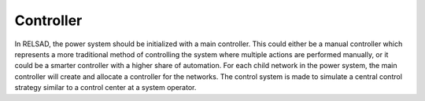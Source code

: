 ======================
Controller
======================

In RELSAD, the power system should be initialized with a main controller. This could either be a manual controller which represents a more traditional method of controlling the system where multiple actions are performed manually, or it could be a smarter controller with a higher share of automation. 
For each child network in the power system, the main controller will create and allocate a controller for the networks. 
The control system is made to simulate a central control strategy similar to a control center at a system operator. 